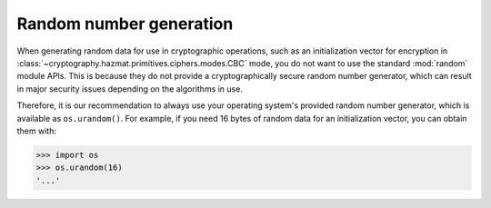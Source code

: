 Random number generation
========================

When generating random data for use in cryptographic operations, such as an
initialization vector for encryption in
:class:`~cryptography.hazmat.primitives.ciphers.modes.CBC` mode, you do not
want to use the standard :mod:`random` module APIs. This is because they do not
provide a cryptographically secure random number generator, which can result in
major security issues depending on the algorithms in use.

Therefore, it is our recommendation to always use your operating system's
provided random number generator, which is available as ``os.urandom()``. For
example, if you need 16 bytes of random data for an initialization vector, you
can obtain them with:

.. code-block:: pycon

    >>> import os
    >>> os.urandom(16)
    '...'
